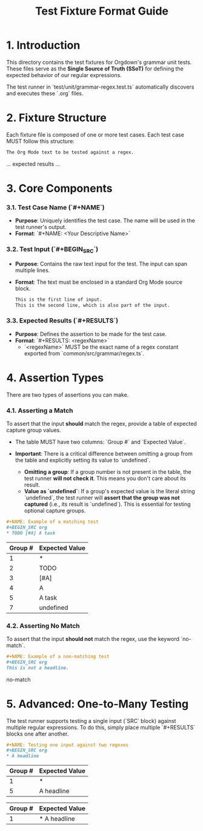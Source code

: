 #+TITLE: Test Fixture Format Guide

* 1. Introduction

This directory contains the test fixtures for Orgdown's grammar unit tests. These files serve as the **Single Source of Truth (SSoT)** for defining the expected behavior of our regular expressions.

The test runner in `test/unit/grammar-regex.test.ts` automatically discovers and executes these `.org` files.

* 2. Fixture Structure

Each fixture file is composed of one or more test cases. Each test case MUST follow this structure:

#+NAME: A clear and descriptive name for the test case
#+BEGIN_SRC org
The Org Mode text to be tested against a regex.
#+END_SRC

#+RESULTS: regexName
... expected results ...
#+END_SRC

* 3. Core Components

*** 3.1. Test Case Name (`#+NAME`)

- **Purpose**: Uniquely identifies the test case. The name will be used in the test runner's output.
- **Format**: `#+NAME: <Your Descriptive Name>`

*** 3.2. Test Input (`#+BEGIN_SRC`)

- **Purpose**: Contains the raw text input for the test. The input can span multiple lines.
- **Format**: The text must be enclosed in a standard Org Mode source block.

  #+BEGIN_SRC org
  This is the first line of input.
  This is the second line, which is also part of the input.
  #+END_SRC

*** 3.3. Expected Results (`#+RESULTS`)

- **Purpose**: Defines the assertion to be made for the test case.
- **Format**: `#+RESULTS: <regexName>`
  - `<regexName>` MUST be the exact name of a regex constant exported from `common/src/grammar/regex.ts`.

* 4. Assertion Types

There are two types of assertions you can make.

*** 4.1. Asserting a Match

To assert that the input *should* match the regex, provide a table of expected capture group values.

- The table MUST have two columns: `Group #` and `Expected Value`.

- **Important**: There is a critical difference between omitting a group from the table and explicitly setting its value to `undefined`.
  - **Omitting a group**: If a group number is not present in the table, the test runner **will not check it**. This means you don't care about its result.
  - **Value as `undefined`**: If a group's expected value is the literal string `undefined`, the test runner will **assert that the group was not captured** (i.e., its result is `undefined`). This is essential for testing optional capture groups.

#+BEGIN_SRC org
#+NAME: Example of a matching test
#+BEGIN_SRC org
* TODO [#A] A task
#+END_SRC
#+RESULTS: headlineLevel1Regex
| Group # | Expected Value |
|---------+----------------|
| 1       | *              |
| 2       | TODO           |
| 3       | [#A]           |
| 4       | A              |
| 5       | A task         |
| 7       | undefined      |
# In this example, we assert that group 7 (tags) MUST be undefined.
# We don't care about group 6 (progress), so it's omitted from the table.
#+END_SRC

*** 4.2. Asserting No Match

To assert that the input *should not* match the regex, use the keyword `no-match`.

#+BEGIN_SRC org
#+NAME: Example of a non-matching test
#+BEGIN_SRC org
This is not a headline.
#+END_SRC
#+RESULTS: headlineLevel1Regex
no-match
#+END_SRC

* 5. Advanced: One-to-Many Testing

The test runner supports testing a single input (`SRC` block) against multiple regular expressions. To do this, simply place multiple `#+RESULTS` blocks one after another.

#+BEGIN_SRC org
#+NAME: Testing one input against two regexes
#+BEGIN_SRC org
* A headline
#+END_SRC

#+RESULTS: headlineLevel1Regex
| Group # | Expected Value |
|---------+----------------|
| 1       | *              |
| 5       | A headline     |

#+RESULTS: headlineDetectRegex
| Group # | Expected Value |
|---------+----------------|
| 1       | * A headline   |
#+END_SRC
